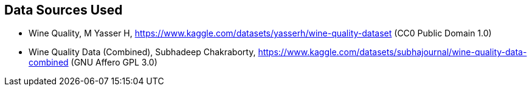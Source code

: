 == Data Sources Used ==

* Wine Quality, M Yasser H, https://www.kaggle.com/datasets/yasserh/wine-quality-dataset (CC0 Public Domain 1.0)

* Wine Quality Data (Combined), Subhadeep Chakraborty, https://www.kaggle.com/datasets/subhajournal/wine-quality-data-combined (GNU Affero GPL 3.0)

